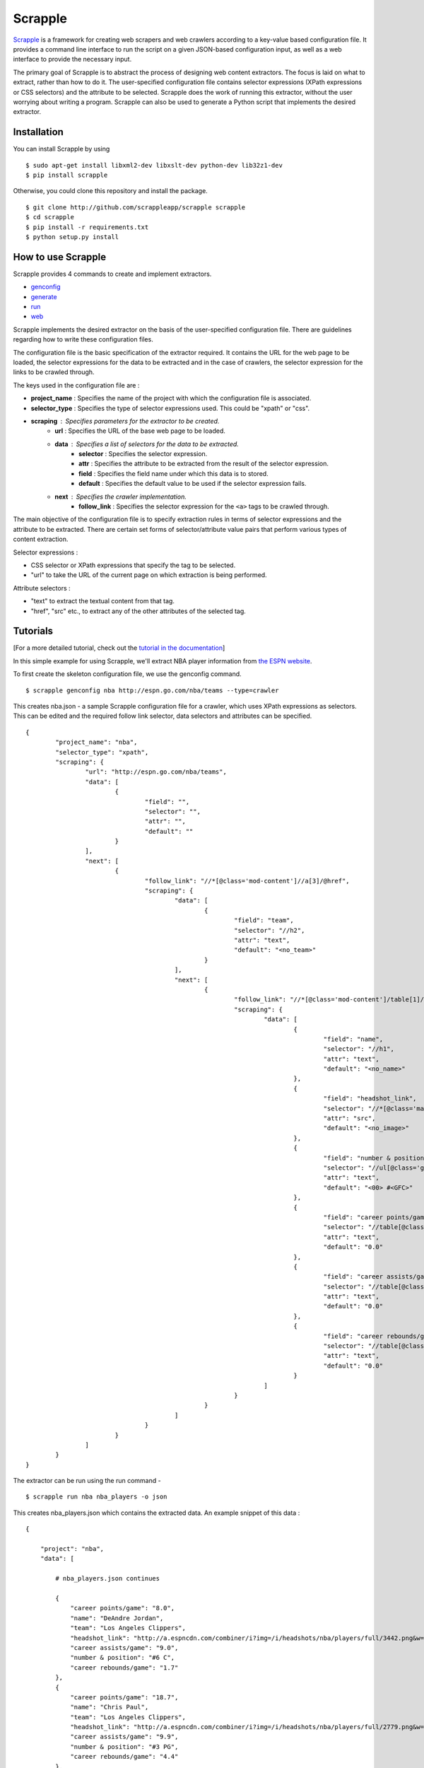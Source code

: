 ========
Scrapple
========

.. image:: https://travis-ci.org/scrappleapp/scrapple.svg
    :target: https://travis-ci.org/scrappleapp/scrapple
    :alt: Travis-CI Build Status

.. image:: https://pypip.in/download/scrapple/badge.svg
    :target: https://pypi.python.org/pypi//scrapple
    :alt: Downloads

.. image:: https://pypip.in/version/scrapple/badge.svg?text=version
    :target: https://pypi.python.org/pypi/scrapple
    :alt: Latest Version


`Scrapple`_ is a framework for creating web scrapers and web crawlers according to a key-value based configuration file. It provides a command line interface to run the script on a given JSON-based configuration input, as well as a web interface to provide the necessary input.

The primary goal of Scrapple is to abstract the process of designing web content extractors. The focus is laid on what to extract, rather than how to do it. The user-specified configuration file contains selector expressions (XPath expressions or CSS selectors) and the attribute to be selected. Scrapple does the work of running this extractor, without the user worrying about writing a program. Scrapple can also be used to generate a Python script that implements the desired extractor.

.. _Scrapple: http://scrappleapp.github.io/scrapple

Installation
============

You can install Scrapple by using

::

	$ sudo apt-get install libxml2-dev libxslt-dev python-dev lib32z1-dev
	$ pip install scrapple

Otherwise, you could clone this repository and install the package.

::
	
	$ git clone http://github.com/scrappleapp/scrapple scrapple
	$ cd scrapple
	$ pip install -r requirements.txt
	$ python setup.py install

How to use Scrapple
===================

Scrapple provides 4 commands to create and implement extractors.

- `genconfig`_
- `generate`_
- `run`_
- `web`_

.. _genconfig: http://scrapple.readthedocs.org/en/latest/framework/commands.html#genconfig
.. _generate: http://scrapple.readthedocs.org/en/latest/framework/commands.html#generate
.. _run: http://scrapple.readthedocs.org/en/latest/framework/commands.html#run
.. _web: http://scrapple.readthedocs.org/en/latest/framework/commands.html#web

Scrapple implements the desired extractor on the basis of the user-specified configuration file. There are guidelines regarding how to write these configuration files.

The configuration file is the basic specification of the extractor required. It contains the URL for the web page to be loaded, the selector expressions for the data to be extracted and in the case of crawlers, the selector expression for the links to be crawled through. 

The keys used in the configuration file are :

- **project_name** : Specifies the name of the project with which the configuration file is associated.
- **selector_type** : Specifies the type of selector expressions used. This could be "xpath" or "css".
- **scraping** : Specifies parameters for the extractor to be created.
	* **url** : Specifies the URL of the base web page to be loaded.
	* **data** : Specifies a list of selectors for the data to be extracted.
		+ **selector** : Specifies the selector expression.
		+ **attr** : Specifies the attribute to be extracted from the result of the selector expression.
		+ **field** : Specifies the field name under which this data is to stored.
		+ **default** : Specifies the default value to be used if the selector expression fails.
	* **next** : Specifies the crawler implementation.
		+ **follow_link** : Specifies the selector expression for the ``<a>`` tags to be crawled through.

The main objective of the configuration file is to specify extraction rules in terms of selector expressions and the attribute to be extracted. There are certain set forms of selector/attribute value pairs that perform various types of content extraction.

Selector expressions :

- CSS selector or XPath expressions that specify the tag to be selected.
- "url" to take the URL of the current page on which extraction is being performed. 

Attribute selectors :

- "text" to extract the textual content from that tag.
- "href", "src" etc., to extract any of the other attributes of the selected tag.


Tutorials
=========

[For a more detailed tutorial, check out the `tutorial in the documentation`_]

.. _tutorial in the documentation: http://scrapple.readthedocs.org/en/latest/#experimentation-results

In this simple example for using Scrapple, we'll extract NBA player information from `the ESPN website <http://espn.go.com/nba/teams>`_.

To first create the skeleton configuration file, we use the genconfig command.

::

	$ scrapple genconfig nba http://espn.go.com/nba/teams --type=crawler


This creates nba.json - a sample Scrapple configuration file for a crawler, which uses XPath expressions as selectors. This can be edited and the required follow link selector, data selectors and attributes can be specified.

::

	{
		"project_name": "nba",
		"selector_type": "xpath",
		"scraping": {
			"url": "http://espn.go.com/nba/teams",
			"data": [
				{
					"field": "",
					"selector": "",
					"attr": "",
					"default": ""
				}
			],
			"next": [
				{
					"follow_link": "//*[@class='mod-content']//a[3]/@href",
					"scraping": {
						"data": [
							{
								"field": "team",
								"selector": "//h2",
								"attr": "text",
								"default": "<no_team>"
							}
						],
						"next": [
							{
								"follow_link": "//*[@class='mod-content']/table[1]//tr[@class!='colhead']//a/@href",
								"scraping": {
									"data": [
										{
											"field": "name",
											"selector": "//h1",
											"attr": "text",
											"default": "<no_name>"
										},
										{
											"field": "headshot_link",
											"selector": "//*[@class='main-headshot']/img",
											"attr": "src",
											"default": "<no_image>"
										},
										{
											"field": "number & position",
											"selector": "//ul[@class='general-info']/li[1]",
											"attr": "text",
											"default": "<00> #<GFC>"
										},
										{
											"field": "career points/game",
											"selector": "//table[@class='header-stats']//tr[@class='career']/td[1]",
											"attr": "text",
											"default": "0.0"
										},
										{
											"field": "career assists/game",
											"selector": "//table[@class='header-stats']//tr[@class='career']/td[2]",
											"attr": "text",
											"default": "0.0"
										},
										{
											"field": "career rebounds/game",
											"selector": "//table[@class='header-stats']//tr[@class='career']/td[3]",
											"attr": "text",
											"default": "0.0"
										}
									]
								}
							}
						]					
					}
				}
			]
		}
	}


The extractor can be run using the run command - 

::

	$ scrapple run nba nba_players -o json

This creates nba_players.json which contains the extracted data. An example snippet of this data :

::

	{

	    "project": "nba",
	    "data": [

	        # nba_players.json continues
	        
	        {
	            "career points/game": "8.0",
	            "name": "DeAndre Jordan",
	            "team": "Los Angeles Clippers",
	            "headshot_link": "http://a.espncdn.com/combiner/i?img=/i/headshots/nba/players/full/3442.png&w=350&h=254",
	            "career assists/game": "9.0",
	            "number & position": "#6 C",
	            "career rebounds/game": "1.7"
	        },
	        {
	            "career points/game": "18.7",
	            "name": "Chris Paul",
	            "team": "Los Angeles Clippers",
	            "headshot_link": "http://a.espncdn.com/combiner/i?img=/i/headshots/nba/players/full/2779.png&w=350&h=254",
	            "career assists/game": "9.9",
	            "number & position": "#3 PG",
	            "career rebounds/game": "4.4"
	        },
	        {
	            "career points/game": "10.8",
	            "name": "J.J. Redick",
	            "team": "Los Angeles Clippers",
	            "headshot_link": "http://a.espncdn.com/combiner/i?img=/i/headshots/nba/players/full/3024.png&w=350&h=254",
	            "career assists/game": "2.0",
	            "number & position": "#4 SG",
	            "career rebounds/game": "1.9"
	        },
	        {
	            "career points/game": "7.0",
	            "name": "Austin Rivers",
	            "team": "Los Angeles Clippers",
	            "headshot_link": "http://a.espncdn.com/combiner/i?img=/i/headshots/nba/players/full/6617.png&w=350&h=254",
	            "career assists/game": "2.1",
	            "number & position": "#25 SG",
	            "career rebounds/game": "1.9"
	        },

	        # nba_players.json continues
	    ]

	}

The run command can also be used to create a CSV file with the extracted data, using the --output_type=csv argument.

The generate command can be used to generate a Python script that implements this extractor. In essence, it replicates the execution of the run command.

::

	$ scrapple generate nba nba_script -o json

This creates nba_script.py, which extracts the required data and stores the data in a JSON document.


Documentation
=============

You can read the `complete documentation`_ for an extensive coverage on the background behind Scrapple, a thorough explanation on the Scrapple package implementation and a complete coverage of tutorials on how to use Scrapple to run your scraper/crawler jobs.

.. _complete documentation: http://scrapple.rtfd.org

Authors
=======

Scrapple is maintained by `Alex Mathew`_ and `Harish Balakrishnan`_.

.. _Alex Mathew: http://github.com/AlexMathew
.. _Harish Balakrishnan: http://github.com/harishb93
